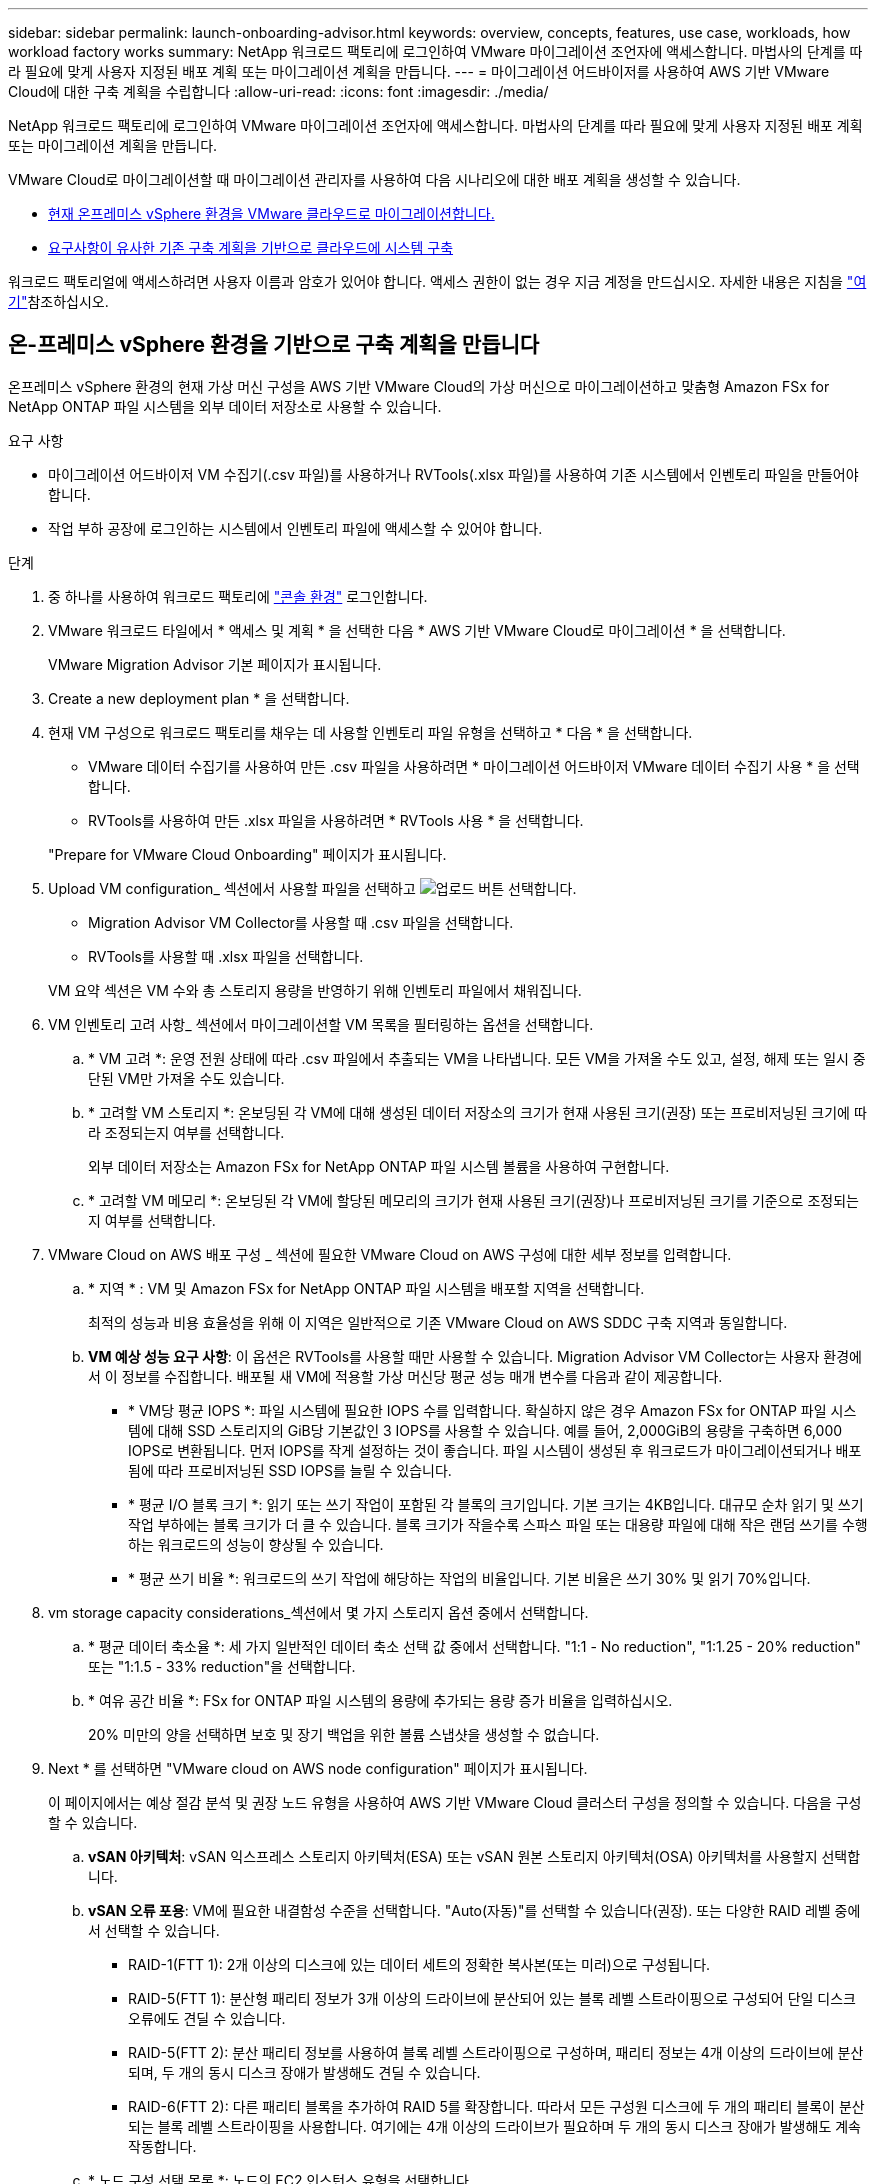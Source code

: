---
sidebar: sidebar 
permalink: launch-onboarding-advisor.html 
keywords: overview, concepts, features, use case, workloads, how workload factory works 
summary: NetApp 워크로드 팩토리에 로그인하여 VMware 마이그레이션 조언자에 액세스합니다. 마법사의 단계를 따라 필요에 맞게 사용자 지정된 배포 계획 또는 마이그레이션 계획을 만듭니다. 
---
= 마이그레이션 어드바이저를 사용하여 AWS 기반 VMware Cloud에 대한 구축 계획을 수립합니다
:allow-uri-read: 
:icons: font
:imagesdir: ./media/


[role="lead"]
NetApp 워크로드 팩토리에 로그인하여 VMware 마이그레이션 조언자에 액세스합니다. 마법사의 단계를 따라 필요에 맞게 사용자 지정된 배포 계획 또는 마이그레이션 계획을 만듭니다.

VMware Cloud로 마이그레이션할 때 마이그레이션 관리자를 사용하여 다음 시나리오에 대한 배포 계획을 생성할 수 있습니다.

* <<온-프레미스 vSphere 환경을 기반으로 구축 계획을 만듭니다,현재 온프레미스 vSphere 환경을 VMware 클라우드로 마이그레이션합니다.>>
* <<기존 계획을 기반으로 배포 계획을 만듭니다,요구사항이 유사한 기존 구축 계획을 기반으로 클라우드에 시스템 구축>>


워크로드 팩토리얼에 액세스하려면 사용자 이름과 암호가 있어야 합니다. 액세스 권한이 없는 경우 지금 계정을 만드십시오. 자세한 내용은 지침을 https://docs.netapp.com/us-en/workload-setup-admin/quick-start.html["여기"]참조하십시오.



== 온-프레미스 vSphere 환경을 기반으로 구축 계획을 만듭니다

온프레미스 vSphere 환경의 현재 가상 머신 구성을 AWS 기반 VMware Cloud의 가상 머신으로 마이그레이션하고 맞춤형 Amazon FSx for NetApp ONTAP 파일 시스템을 외부 데이터 저장소로 사용할 수 있습니다.

.요구 사항
* 마이그레이션 어드바이저 VM 수집기(.csv 파일)를 사용하거나 RVTools(.xlsx 파일)를 사용하여 기존 시스템에서 인벤토리 파일을 만들어야 합니다.
* 작업 부하 공장에 로그인하는 시스템에서 인벤토리 파일에 액세스할 수 있어야 합니다.


.단계
. 중 하나를 사용하여 워크로드 팩토리에 https://docs.netapp.com/us-en/workload-setup-admin/console-experiences.html["콘솔 환경"^] 로그인합니다.
. VMware 워크로드 타일에서 * 액세스 및 계획 * 을 선택한 다음 * AWS 기반 VMware Cloud로 마이그레이션 * 을 선택합니다.
+
VMware Migration Advisor 기본 페이지가 표시됩니다.

. Create a new deployment plan * 을 선택합니다.
. 현재 VM 구성으로 워크로드 팩토리를 채우는 데 사용할 인벤토리 파일 유형을 선택하고 * 다음 * 을 선택합니다.
+
** VMware 데이터 수집기를 사용하여 만든 .csv 파일을 사용하려면 * 마이그레이션 어드바이저 VMware 데이터 수집기 사용 * 을 선택합니다.
** RVTools를 사용하여 만든 .xlsx 파일을 사용하려면 * RVTools 사용 * 을 선택합니다.


+
"Prepare for VMware Cloud Onboarding" 페이지가 표시됩니다.

. Upload VM configuration_ 섹션에서 사용할 파일을 선택하고 image:button-upload-file.png["업로드 버튼"] 선택합니다.
+
** Migration Advisor VM Collector를 사용할 때 .csv 파일을 선택합니다.
** RVTools를 사용할 때 .xlsx 파일을 선택합니다.


+
VM 요약 섹션은 VM 수와 총 스토리지 용량을 반영하기 위해 인벤토리 파일에서 채워집니다.

. VM 인벤토리 고려 사항_ 섹션에서 마이그레이션할 VM 목록을 필터링하는 옵션을 선택합니다.
+
.. * VM 고려 *: 운영 전원 상태에 따라 .csv 파일에서 추출되는 VM을 나타냅니다. 모든 VM을 가져올 수도 있고, 설정, 해제 또는 일시 중단된 VM만 가져올 수도 있습니다.
.. * 고려할 VM 스토리지 *: 온보딩된 각 VM에 대해 생성된 데이터 저장소의 크기가 현재 사용된 크기(권장) 또는 프로비저닝된 크기에 따라 조정되는지 여부를 선택합니다.
+
외부 데이터 저장소는 Amazon FSx for NetApp ONTAP 파일 시스템 볼륨을 사용하여 구현합니다.

.. * 고려할 VM 메모리 *: 온보딩된 각 VM에 할당된 메모리의 크기가 현재 사용된 크기(권장)나 프로비저닝된 크기를 기준으로 조정되는지 여부를 선택합니다.


. VMware Cloud on AWS 배포 구성 _ 섹션에 필요한 VMware Cloud on AWS 구성에 대한 세부 정보를 입력합니다.
+
.. * 지역 * : VM 및 Amazon FSx for NetApp ONTAP 파일 시스템을 배포할 지역을 선택합니다.
+
최적의 성능과 비용 효율성을 위해 이 지역은 일반적으로 기존 VMware Cloud on AWS SDDC 구축 지역과 동일합니다.

.. *VM 예상 성능 요구 사항*: 이 옵션은 RVTools를 사용할 때만 사용할 수 있습니다. Migration Advisor VM Collector는 사용자 환경에서 이 정보를 수집합니다. 배포될 새 VM에 적용할 가상 머신당 평균 성능 매개 변수를 다음과 같이 제공합니다.
+
*** * VM당 평균 IOPS *: 파일 시스템에 필요한 IOPS 수를 입력합니다. 확실하지 않은 경우 Amazon FSx for ONTAP 파일 시스템에 대해 SSD 스토리지의 GiB당 기본값인 3 IOPS를 사용할 수 있습니다. 예를 들어, 2,000GiB의 용량을 구축하면 6,000 IOPS로 변환됩니다. 먼저 IOPS를 작게 설정하는 것이 좋습니다. 파일 시스템이 생성된 후 워크로드가 마이그레이션되거나 배포됨에 따라 프로비저닝된 SSD IOPS를 늘릴 수 있습니다.
*** * 평균 I/O 블록 크기 *: 읽기 또는 쓰기 작업이 포함된 각 블록의 크기입니다. 기본 크기는 4KB입니다. 대규모 순차 읽기 및 쓰기 작업 부하에는 블록 크기가 더 클 수 있습니다. 블록 크기가 작을수록 스파스 파일 또는 대용량 파일에 대해 작은 랜덤 쓰기를 수행하는 워크로드의 성능이 향상될 수 있습니다.
*** * 평균 쓰기 비율 *: 워크로드의 쓰기 작업에 해당하는 작업의 비율입니다. 기본 비율은 쓰기 30% 및 읽기 70%입니다.




. vm storage capacity considerations_섹션에서 몇 가지 스토리지 옵션 중에서 선택합니다.
+
.. * 평균 데이터 축소율 *: 세 가지 일반적인 데이터 축소 선택 값 중에서 선택합니다. "1:1 - No reduction", "1:1.25 - 20% reduction" 또는 "1:1.5 - 33% reduction"을 선택합니다.
.. * 여유 공간 비율 *: FSx for ONTAP 파일 시스템의 용량에 추가되는 용량 증가 비율을 입력하십시오.
+
20% 미만의 양을 선택하면 보호 및 장기 백업을 위한 볼륨 스냅샷을 생성할 수 없습니다.



. Next * 를 선택하면 "VMware cloud on AWS node configuration" 페이지가 표시됩니다.
+
이 페이지에서는 예상 절감 분석 및 권장 노드 유형을 사용하여 AWS 기반 VMware Cloud 클러스터 구성을 정의할 수 있습니다. 다음을 구성할 수 있습니다.

+
.. *vSAN 아키텍처*: vSAN 익스프레스 스토리지 아키텍처(ESA) 또는 vSAN 원본 스토리지 아키텍처(OSA) 아키텍처를 사용할지 선택합니다.
.. *vSAN 오류 포용*: VM에 필요한 내결함성 수준을 선택합니다. "Auto(자동)"를 선택할 수 있습니다(권장). 또는 다양한 RAID 레벨 중에서 선택할 수 있습니다.
+
*** RAID-1(FTT 1): 2개 이상의 디스크에 있는 데이터 세트의 정확한 복사본(또는 미러)으로 구성됩니다.
*** RAID-5(FTT 1): 분산형 패리티 정보가 3개 이상의 드라이브에 분산되어 있는 블록 레벨 스트라이핑으로 구성되어 단일 디스크 오류에도 견딜 수 있습니다.
*** RAID-5(FTT 2): 분산 패리티 정보를 사용하여 블록 레벨 스트라이핑으로 구성하며, 패리티 정보는 4개 이상의 드라이브에 분산되며, 두 개의 동시 디스크 장애가 발생해도 견딜 수 있습니다.
*** RAID-6(FTT 2): 다른 패리티 블록을 추가하여 RAID 5를 확장합니다. 따라서 모든 구성원 디스크에 두 개의 패리티 블록이 분산되는 블록 레벨 스트라이핑을 사용합니다. 여기에는 4개 이상의 드라이브가 필요하며 두 개의 동시 디스크 장애가 발생해도 계속 작동합니다.


.. * 노드 구성 선택 목록 *: 노드의 EC2 인스턴스 유형을 선택합니다.


. Next * 를 선택하면 "Select virtual machines" 페이지에 이전 페이지에서 제공한 기준과 일치하는 VM이 표시됩니다.
+
.. _Selection criteria_ 섹션에서 배포할 VM의 기준을 선택합니다.
+
*** 비용 및 성능 최적화를 기반으로 합니다
*** 복구 시나리오를 위해 로컬 스냅샷으로 데이터를 쉽게 복원할 수 있는 기능을 기반으로 합니다
*** 두 가지 기준 집합 모두 기반: 저렴한 비용으로 우수한 복구 옵션을 제공합니다


.. _Virtual Machines_ 섹션에서 이전 페이지에서 제공한 기준과 일치하는 VM이 선택(선택)됩니다. 이 페이지에서 VM을 더 적게 온보드/마이그레이션하려는 경우 VM을 선택하거나 선택 취소합니다.
+
변경 사항이 있을 경우 * 권장 배포 * 섹션이 업데이트됩니다. 머리글 행의 확인란을 선택하면 이 페이지의 모든 VM을 선택할 수 있습니다.

.. 다음 * 을 선택합니다.


. 데이터 저장소 배포 계획 * 페이지에서 마이그레이션에 권장되는 VM 및 데이터 저장소의 총 수를 검토합니다.
+
.. 페이지 상단에 나열된 각 데이터 저장소를 선택하여 데이터 저장소와 VM이 프로비저닝되는 방법을 확인합니다.
+
페이지 하단에는 이 새 VM 및 데이터 저장소를 프로비저닝할 소스 VM(또는 여러 VM)이 표시됩니다.

.. 데이터 저장소를 구축하는 방법을 이해했으면 * 다음 * 을 선택합니다.


. 배포 계획 검토 * 페이지에서 마이그레이션할 모든 VM의 예상 월별 비용을 검토합니다.
+
페이지 상단에서는 배포된 모든 VM 및 FSx for ONTAP 파일 시스템의 월별 비용을 설명합니다. 각 섹션을 확장하여 "권장되는 Amazon FSx for ONTAP 파일 시스템 구성", "예상 비용 분석", "볼륨 구성", "크기 지정 가정" 및 기술적 "면책 조항"에 대한 세부 정보를 볼 수 있습니다.

. 마이그레이션 계획에 만족하면 몇 가지 옵션이 있습니다.
+
** VM을 지원하는 FSx for ONTAP 파일 시스템을 배포하려면 * 배포 * 를 선택합니다. link:deploy-fsx-file-system.html["FSx for ONTAP 파일 시스템을 구축하는 방법에 관해 알아보십시오"]..
** 마이그레이션 계획을 .csv 형식으로 다운로드하려면 * 다운로드 계획 > VM 배포 * 를 선택하여 새로운 클라우드 기반 지능형 데이터 인프라를 구축할 수 있습니다.
** 계획을 배포할 수 있도록 마이그레이션 계획을 .pdf 형식으로 다운로드하려면 * 계획 다운로드 > 계획 보고서 * 를 선택하십시오.
** 마이그레이션 계획을 .json 형식의 템플릿으로 저장하려면 * 계획 내보내기 * 를 선택합니다. 나중에 계획을 가져와 요구 사항이 유사한 시스템을 배포할 때 템플릿으로 사용할 수 있습니다.






== 기존 계획을 기반으로 배포 계획을 만듭니다

이전에 사용한 기존 배포 계획과 유사한 새 배포를 계획하는 경우 해당 계획을 가져와 편집한 다음 새 배포 계획으로 저장할 수 있습니다.

.요구 사항
워크로드 팩토리얼에 로그인하려는 시스템에서 기존 배포 계획에 대한 .json 파일에 액세스할 수 있어야 합니다.

.단계
. 중 하나를 사용하여 워크로드 팩토리에 https://docs.netapp.com/us-en/workload-setup-admin/console-experiences.html["콘솔 환경"^] 로그인합니다.
. VMware 워크로드 타일에서 * 액세스 및 계획 * 을 선택한 다음 * AWS 기반 VMware Cloud로 마이그레이션 * 을 선택합니다. VMware Migration Advisor 기본 페이지가 표시됩니다.
. Import an existing deployment plan * 을 선택합니다.
. image:button-upload-file.png["업로드 버튼"]마이그레이션 관리자에서 가져올 기존 계획 파일을 선택하고 선택합니다.
. 다음 * 을 선택하면 계획 검토 페이지가 표시됩니다.
. 이전 * 을 선택하여 _Prepare for VMware Cloud 온보딩_ 페이지에 액세스하고 _VM 선택_ 페이지에 액세스하여 이전 섹션에서 설명한 대로 계획에 대한 설정을 수정할 수 있습니다.
. 요구사항에 맞게 계획을 사용자 지정한 후에는 FSx for ONTAP 파일 시스템에서 데이터 저장소에 대한 배포 프로세스를 시작하거나 계획을 저장할 수 있습니다.

